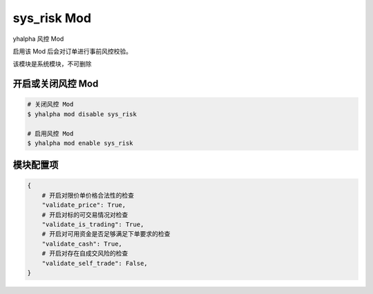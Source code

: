 ===============================
sys_risk Mod
===============================

yhalpha 风控 Mod

启用该 Mod 后会对订单进行事前风控校验。

该模块是系统模块，不可删除

开启或关闭风控 Mod
===============================

..  code-block:: bash

    # 关闭风控 Mod
    $ yhalpha mod disable sys_risk

    # 启用风控 Mod
    $ yhalpha mod enable sys_risk

模块配置项
===============================

..  code-block:: python

    {
        # 开启对限价单价格合法性的检查
        "validate_price": True,
        # 开启对标的可交易情况对检查
        "validate_is_trading": True,
        # 开启对可用资金是否足够满足下单要求的检查
        "validate_cash": True,
        # 开启对存在自成交风险的检查
        "validate_self_trade": False,
    }

